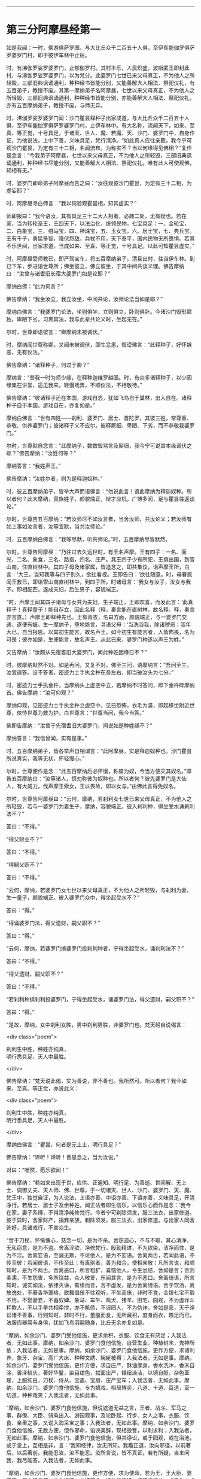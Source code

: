 #+OPTIONS: toc:nil num:nil

--------------

* 第三分阿摩昼经第一
如是我闻：一时，佛游俱萨罗国，与大比丘众千二百五十人俱，至伊车能伽罗俱萨罗婆罗门村，即于彼伊车林中止宿。

时，有沸伽罗娑罗婆罗门，止郁伽罗村。其村丰乐，人民炽盛，波斯匿王即封此村，与沸伽罗娑罗婆罗门，以为梵分。此婆罗门七世已来父母真正，不为他人之所轻毁，三部旧典讽诵通利，种种经书皆能分别，又能善解大人相法、祭祀仪礼，有五百弟子，教授不废。其第一摩纳弟子名阿摩昼，七世以来父母真正，不为他人之所轻毁，三部旧典讽诵通利，种种经书皆能分别，亦能善解大人相法、祭祀仪礼，亦有五百摩纳弟子，教授不废，与师无异。

时，沸伽罗娑罗婆罗门闻：沙门瞿昙释种子出家成道，与大比丘众千二百五十人俱，至伊车能伽罗俱萨罗婆罗门村，止伊车林中。有大名称，流闻天下，如来、至真、等正觉，十号具足，于诸天、世人、魔、若魔、天、沙门、婆罗门中，自身作证，为他说法，上中下善，义味具足，梵行清净。“如此真人应往亲觐，我今宁可观沙门瞿昙，为定有三十二相，名闻流布，为称实不？当以何缘得见佛相？”复作是念言：“今我弟子阿摩昼，七世以来父母真正，不为他人之所轻毁，三部旧典讽诵通利，种种经书尽能分别，又能善解大人相法、祭祀仪礼。唯有此人可使观佛，知相有无。”

时，婆罗门即命弟子阿摩昼而告之曰：“汝往观彼沙门瞿昙，为定有三十二相，为虚妄耶？”

时，阿摩昼寻白师言：“我以何验观瞿昙相，知其虚实？”

师即报曰：“我今语汝，其有具足三十二大人相者，必趣二处，无有疑也。若在家，当为转轮圣王，王四天下，以法治化，统领民物，七宝具足：一、金轮宝，二、白象宝，三、绀马宝，四、神珠宝，五、玉女宝，六、居士宝，七、典兵宝。王有千子，勇猛多智，降伏怨敌，兵杖不用，天下泰平，国内民物无所畏惧。若其不乐世间，出家求道，当成如来、至真、等正觉，十号具足。以此可知瞿昙虚实。”

时，阿摩昼受师教已，即严驾宝车，将五百摩纳弟子，清旦出村，往诣伊车林。到已下车，步进诣世尊所；佛坐彼立，佛立彼坐，于其中间共谈义理。佛告摩纳曰：“汝曾与诸耆旧长宿大婆罗门如是论耶？”

摩纳白佛：“此为何言？”

佛告摩纳：“我坐汝立，我立汝坐，中间共论，汝师论法当如是耶？”

摩纳白佛言：“我婆罗门论法，坐则俱坐，立则俱立，卧则俱卧。今诸沙门毁形鳏独，卑陋下劣，习黑冥法，我与此辈共论义时，坐起无在。”

尔时，世尊即语彼言：“卿摩纳未被调伏。”

时，摩纳闻世尊称卿，又闻未被调伏，即生忿恚，毁谤佛言：“此释种子，好怀嫉恶，无有仪法。”

佛告摩纳：“诸释种子，何过于卿？”

摩纳言：“昔我一时为师少缘，在释种迦维罗越国。时，有众多诸释种子，以少因缘集在讲堂，遥见我来，轻慢戏弄，不顺仪法，不相敬待。”

佛告摩纳：“彼诸释子还在本国，游戏自恣，犹如飞鸟自于巢林，出入自在。诸释种子自于本国，游戏自在，亦复如是。”

摩纳白佛言：“世有四姓------刹利、婆罗门、居士、首陀罗，其彼三姓，常尊重、恭敬、供养婆罗门；彼诸释子义不应尔。彼释厮细、卑陋、下劣，而不恭敬我婆罗门。”

尔时，世尊默自念言：“此摩纳子，数数毁骂言及厮细，我今宁可说其本缘调伏之耶？”佛告摩纳：“汝姓何等？”

摩纳答言：“我姓声王。”

佛告摩纳：“汝姓尔者，则为是释迦奴种。”

时，彼五百摩纳弟子，皆举大声而语佛言：“勿说此言！谓此摩纳为释迦奴种。所以者何？此大摩纳，真族姓子，颜貌端正，辩才应机，广博多闻，足与瞿昙往返谈论。”

尔时，世尊告五百摩纳：“若汝师尽不如汝言者，当舍汝师，共汝论义；若汝师有如上事如汝言者，汝等宜默，当共汝师论。”

时，五百摩纳白佛言：“我等尽默，听共师论。”时，五百摩纳尽皆默然。

尔时，世尊告阿摩昼：“乃往过去久远世时，有王名声摩。王有四子：一名、面光，二名、象食，三名、路指，四名、庄严。其王四子少有所犯，王摈出国，到雪山南，住直树林中。其四子母及诸家属，皆追念之，即共集议，诣声摩王所，白言：‘大王，当知我等与四子别久，欲往看视。王即告曰：‘欲往随意。时，母眷属闻王教已，即诣雪山南直树林中，到四子所。时诸母言：‘我女与汝子，汝女与我子。即相配匹，遂成夫妇，后生男子，容貌端正。

“时，声摩王闻其四子诸母与女共为夫妇，生子端正，王即欢喜，而发此言：‘此真释子！真释童子！能自存立，因此名释（释，秦言能在直树林，故名释。释，秦言亦言直。）声摩王即释种先也。王有青衣，名曰方面，颜貌端正，与一婆罗门交通，遂便有娠。生一摩纳子，堕地能言，寻语父母：‘当洗浴我，除诸秽恶；我年大已，自当报恩。以其初生能言，故名声王。如今初生有能言者，人皆怖畏，名为可畏；彼亦如是，生便能言，故名声王。从此已来，婆罗门种遂以声王为姓。”

又告摩纳：“汝颇从先宿耆旧大婆罗门，闻此种姓因缘已不？”

时，彼摩纳默然不对。如是再问，又复不对。佛至三问，语摩纳言：“吾问至三，汝宜速答。设不答者，密迹力士手执金杵在吾左右，即当破汝头为七分。”

时，密迹力士手执金杵，当摩纳头上虚空中立，若摩纳不时答问，即下金杵碎摩纳首。佛告摩纳：“汝可仰观？”

摩纳仰观，见密迹力士手执金杵立虚空中，见已恐怖，衣毛为竖，即起移坐附近世尊，依恃世尊为救为护，白世尊言：“世尊当问，我今当答。”

佛即告摩纳：“汝曾于先宿耆旧大婆罗门，闻说如是种姓缘不？”

摩纳答言：“我信曾闻，实有是事。”

时，五百摩纳弟子，皆各举声自相谓言：“此阿摩昼，实是释迦奴种也。沙门瞿昙所说真实，我等无状，怀轻慢心。”

尔时，世尊便作是念：“此五百摩纳后必怀慢，称彼为奴，今当方便灭其奴名。”即告五百摩纳曰：“汝等诸人，慎勿称彼为奴种也。所以者何？彼先婆罗门是大仙人，有大威力，伐声摩王索女，王以畏故，即以女与。”由佛此言得免奴名。

尔时，世尊告阿摩昼曰：“云何，摩纳，若刹利女七世已来父母真正，不为他人之所轻毁，若与一婆罗门为妻生子，摩纳，容貌端正。彼入刹利种，得坐受水诵刹利法不？”

答曰：“不得。”

“得父财业不？”

答曰：“不得。”

“得嗣父职不？”

答曰：“不得。”

“云何，摩纳，若婆罗门女七世以来父母真正，不为他人之所轻毁，与刹利为妻，生一童子，颜貌端正。彼入婆罗门众中，得坐起受水不？”

答曰：“得。”

“得诵婆罗门法，得父遗财，嗣父职不？”

答曰：“得。”

“云何，摩纳，若婆罗门摈婆罗门投刹利种者，宁得坐起受水，诵刹利法不？”

答曰：“不得。”

“得父遗财，嗣父职不？”

答曰：“不得。”

“若刹利种摈刹利投婆罗门，宁得坐起受水，诵婆罗门法，得父遗财，嗣父职不？”

答曰：“得。”

“是故，摩纳，女中刹利女胜，男中刹利男胜，非婆罗门也。梵天躬自说偈言：

<div class="poem">

刹利生中胜，种姓亦纯真，\\
明行悉具足，天人中最胜。

</div>

佛告摩纳：“梵天说此偈，实为善说，非不善也。我所然可。所以者何？我今如来、至真、等正觉，亦说此义：

<div class="poem">

刹利生中胜，种姓亦纯真，\\
明行悉具足，天人中最胜。

</div>

摩纳白佛言：“瞿昙，何者是无上士，明行具足？”

佛告摩纳：“谛听！谛听！善思念之，当为汝说。”

对曰：“唯然，愿乐欲闻！”

佛告摩纳：“若如来出现于世，应供、正遍知、明行足、为善逝、世间解、无上士、调御丈夫、天人师、佛、世尊，于一切诸天、世人、沙门、婆罗门、天、魔、梵王中，独觉自证，为人说法，上语亦善、中语亦善、下语亦善，义味具足，开清净行。若居士、居士子及余种姓，闻正法者即生信乐，以信乐心而作是念：‘我今在家，妻子系缚，不得清净纯修梵行。今者宁可剃除须发，服三法衣，出家修道。彼于异时，舍家财产，捐弃亲族，剃除须发，服三法衣，出家修道。与出家人同舍饰好，具诸戒行，不害众生。

“舍于刀杖，怀惭愧心，慈念一切，是为不杀。舍窃盗心，不与不取，其心清净，无私窃意，是为不盗。舍离淫欲，净修梵行，殷勤精进，不为欲染，洁净而住，是为不淫。舍离妄语，至诚无欺，不诳他人，是为不妄语。舍离两舌，若闻此语，不传至彼；若闻彼语，不传至此；有离别者，善为和合，使相亲敬；凡所言说，和顺知时，是为不两舌。舍离恶口，所言粗犷，喜恼他人，令生忿结，舍如是言；言则柔濡，不生怨害，多所饶益，众人敬爱，乐闻其言，是为不恶口。舍离绮语，所言知时，诚实如法，依律灭诤，有缘而言，言不虚发，是为舍离绮语。舍于饮酒，离放逸处，不著香华璎珞，歌舞倡伎不往观听，不坐高床，非时不食，金银七宝不取不用，不娶妻妾，不蓄奴婢、象马、车牛、鸡犬、猪羊、田宅、园观，不为虚诈斗秤欺人，不以手拳共相牵抴，亦不觝债，不诬罔人，不为伪诈。舍如是恶，灭于诤讼诸不善事，行则知时，非时不行，量腹而食，无所藏积，度身而衣，趣足而已，法服应器常与身俱，犹如飞鸟羽翮随身，比丘无余亦复如是。

“摩纳，如余沙门、婆罗门受他信施，更求余积，衣服、饮食无有厌足；入我法者，无如此事。摩纳，如余沙门、婆罗门食他信施，自营生业，种植树木，鬼神所依；入我法者，无如是事。摩纳，如余沙门、婆罗门食他信施，更作方便，求诸利养，象牙、杂宝、高广大床、种种文绣、綩綖被褥；入我法者，无如是事。摩纳，如余沙门、婆罗门受他信施，更作方便，求自庄严，酥油摩身，香水洗沐，香末自涂，香泽梳头，著好华鬘，染目绀色，拭面庄严，镮纽澡洁，以镜自照，杂色革屣，上服纯白，刀杖、侍从、宝盖、宝扇、庄严宝车；入我法者，无如此事。摩纳，如余沙门、婆罗门食他信施，专为嬉戏，棋局博奕，八道、十道、百道，至一切道，种种戏笑；入我法者，无如此事。

“摩纳，如余沙门、婆罗门食他信施，但说遮道无益之言，王者、战斗、军马之事，群僚、大臣、骑乘出入、游园观事，及论卧起、行步、女人之事，衣服、饮食、亲里之事，又说入海采宝之事；入我法者，无如此事。摩纳，如余沙门、婆罗门食他信施，无数方便，但作邪命，谄谀美辞，现相毁訾，以利求利；入我法者，无如此事。摩纳，如余沙门、婆罗门食他信施，但共诤讼，或于园观，或在浴池，或于堂上，互相是非，言：‘我知经律，汝无所知。我趣正道，汝向邪径，以前著后，以后著前。我能忍汝，汝不能忍。汝所言说，皆不真正。若有所疑，当来问我，我尽能答。入我法者，无如此事。

“摩纳，如余沙门、婆罗门食他信施，更作方便，求为使命，若为王、王大臣、婆罗门、居士通信使，从此诣彼，从彼至此，持此信授彼，持彼信授此，或自为，或教他为；入我法者，无如此事。摩纳，如余沙门、婆罗门食他信施，但习战阵斗诤之事，或习刀杖、弓矢之事，或斗鸡犬、猪羊、象马、牛驼诸畜，或斗男女，及作众声，贝声、鼙声、歌声、舞声，缘幢倒绝，种种伎戏；入我法者，无如此事。

“摩纳，如余沙门、婆罗门食他信施，行遮道法，邪命自活，瞻相男女，吉凶好丑，及相畜生，以求利养；入我法者，无如是事。摩纳，如余沙门、婆罗门食他信施，行遮道法，邪命自活，召唤鬼神，或复驱遣，或能令住，种种厌祷，无数方道，恐吓于人，能聚能散，能苦能乐，又能为人安胎出衣，亦能咒人使作驴马，亦能使人盲聋瘖瘂，现诸技术，叉手向日月，作诸苦行，以求利养；入我法者，无如是事。摩纳，如余沙门、婆罗门食他信施，行遮道法，邪命自活，为人咒病，或诵恶术，或为善咒，或为医方、针灸、药石，疗治众病；入我法者，无如是事。摩纳，如余沙门、婆罗门食他信施，行遮道法，邪命自活，或咒水火，或为鬼咒，或诵刹利咒，或诵鸟咒，或支节咒，或是安宅符咒，或火烧、鼠啮能为解咒，或诵别死生书，或读梦书，或相手面，或诵天文书，或诵一切音书；入我法者，无如是事。摩纳，如余沙门、婆罗门食他信施，行遮道法，邪命自活，瞻相天时，言雨不雨，谷贵谷贱，多病少病，恐怖安隐，或说地动、彗星、日月薄蚀，或言星蚀，或言不蚀，如是善瑞，如是恶征；入我法者，无如是事。

“摩纳，如余沙门、婆罗门食他信施，行遮道法，邪命自活，或言此国胜彼，彼国不如；或言彼国胜此，此国不如；瞻相吉凶，说其盛衰；入我法者，无如是事。但修圣戒，无染著心，内怀喜乐。目虽见色而不取相，眼不为色之所拘系，坚固寂然，无所贪著，亦无忧患，不漏诸恶，坚持戒品，善护眼根；耳、鼻、舌、身、意亦复如是。善御六触，护持调伏，令得安隐，犹如平地驾四马车，善调御者，执鞭持控，使不失辙；比丘如是，御六根马，安隐无失。彼有如是圣戒，得圣眼根，食知止足，亦不贪味，趣以养身，令无苦患而不贡高，调和其身，令故苦灭，新苦不生，有力无事，令身安乐。犹如有人以药涂疮，趣使疮差，不求饰好，不以自高。摩纳，比丘如是，食足支身，不怀慢恣。又如膏车，欲使通利以用运载，有所至到；比丘如是，食足支身，欲为行道。

“摩纳，比丘如是成就圣戒，得圣诸根，食知止足，初夜后夜，精进觉悟。又于昼日，若行若坐，常念一心，除众阴盖。彼于初夜，若行若坐，常念一心，除众阴盖；乃至中夜，偃右胁而卧，念当时起，系想在明，心无错乱；至于后夜，便起思惟，若行若坐，常念一心，除众阴盖。比丘有如是圣戒具足，得圣诸根，食知止足，初夜后夜，精勤觉悟，常念一心，无有错乱。

“云何比丘念无错乱？如是比丘内身身观，精勤不懈，忆念不忘，除世贪忧；外身身观、内外身身观，精勤不懈，忆念不忘，舍世贪忧。受、意、法观亦复如是，是为比丘念无错乱。云何一心？如是比丘若行步出入，左右顾视，屈伸俯仰，执持衣钵，受取饮食，左右便利，睡眠觉悟，坐立语默，于一切时，常念一心，不失威仪，是为一心。譬如有人与大众行，若在前行，若在中、后，常得安隐，无有怖畏。摩纳，比丘如是行步出入至于语默，常念一心，无有忧畏。

“比丘有如是圣戒，得圣诸根，食知止足，初夜后夜，精勤觉悟，常念一心，无有错乱。乐在静处、树下、冢间，若在山窟，或在露地及粪聚间，至时乞食，还洗手足，安置衣钵，结跏趺坐，端身正意，系念在前。除去慳贪，心不与俱；灭瞋恨心，无有怨结，心住清净，常怀慈愍；除去睡眠，系想在明，念无错乱，断除掉戏，心不与俱。内行寂灭，灭掉戏心，断除疑惑，已度疑网，其心专一，在于善法。

“譬如僮仆，大家赐姓，安隐解脱，免于仆使，其心欢喜，无复忧畏。又如有人举财治生，大得利还，还本主物，余财足用，彼自念言：‘我本举财，恐不如意，今得利还，还主本物，余财足用。无复忧畏，发大欢喜。如人久病，从病得差，饮食消化，色力充足，彼作是念：‘我先有病，而今得差，饮食消化，色力充足。无复忧畏，发大欢喜。又如人久闭牢狱，安隐得出，彼自念言：‘我先拘闭，今已解脱。无复忧畏，发大欢喜。又如人多持财宝，经大旷野，不遭贼盗，安隐得过，彼自念言：‘我持财宝过此崄难。无复忧畏，发大欢喜，其心安乐。

“摩纳，比丘有五盖自覆，常怀忧畏，亦复如是。如负债人，久病在狱，行大旷野；自见未离诸阴盖心，覆蔽暗冥，慧眼不明，彼即精勤舍欲、恶不善法，与觉、观俱，离生喜、乐，得入初禅。彼已喜乐润渍于身，周遍盈溢，无不充满。如人巧浴器盛众药，以水渍之，中外俱润，无不周遍。比丘如是得入初禅，喜乐遍身，无不充满。如是，摩纳，是为最初现身得乐。所以者何？斯由精进，念无错乱，乐静闲居之所得也。

“彼舍觉、观，便生为信，专念一心，无觉、无观，定生喜、乐，入第二禅。彼已一心喜乐润渍于身，周遍盈溢，无不充满。犹如山顶凉泉水自中出，不从外来，即此池中出清净水，还自浸渍，无不周遍。摩纳，比丘如是入第二禅，定生喜、乐，无不充满，是为第二现身得乐。

“彼舍喜住，护念不错乱，身受快乐，如圣所说，起护念乐，入第三禅。彼身无喜，以乐润渍，周遍盈溢，无不充满。譬如优钵华、钵头摩华、拘头摩华、分陀利华，始出污泥而未出水，根茎枝叶润渍水中，无不周遍。摩纳，比丘如是入第三禅，离喜、住乐，润渍于身，无不周遍，此是第三现身得乐。

“彼舍喜、乐，忧、喜先灭，不苦不乐，护念清净，入第四禅。身心清净，具满盈溢，无不周遍。犹如有人沐浴清洁，以新白叠被覆其身，举体清净。摩纳，比丘如是入第四禅，其心清净，充满于身，无不周遍。又入第四禅，心无增减，亦不倾动，住无爱恚、无动之地。譬如密室，内外涂治，坚闭户扃，无有风尘，于内燃灯，无触娆者，其灯焰上怗然不动。摩纳，比丘如是入第四禅，心无增减，亦不倾动，住无爱恚、无动之地，此是第四现身得乐。所以者何？斯由精勤不懈，念不错乱，乐静闲居之所得也。

“彼得定心，清净无秽，柔濡调伏，住无动地，自于身中起变化心，化作异身，支节具足，诸根无缺，彼作是观：‘此身色四大化成彼身，此身亦异，彼身亦异，从此身起心，化成彼身，诸根具足，肢节无缺。譬如有人鞘中拔刀，彼作是念：‘鞘异刀异，而刀从鞘出。又如有人合麻为绳，彼作是念：‘麻异绳异，而绳从麻出。又如有人箧中出蛇，彼作是念：‘箧异蛇异，而蛇从箧出。又如有人从簏出衣，彼作是念：‘簏异衣异，而衣从箧出。摩纳，比丘亦如是，此是最初所得胜法。所以者何？斯由精进，念不错乱，乐静闲居之所得也。

“彼已定心，清净无秽，柔濡调伏，住无动地，从己四大色身中起心，化作化身，一切诸根、肢节具足，彼作是观：‘此身是四大合成，彼身从化而有，此身亦异，彼身亦异，此心在此身中，依此身住，至化身中。譬如琉璃、摩尼，莹治甚明，清净无秽，若以青、黄、赤綖贯之，有目之士置掌而观，知珠异綖异，而綖依于珠，从珠至珠。摩纳，比丘观心依此身住，至彼化身亦复如是，此是比丘第二胜法。所以者何？斯由精勤，念不错乱，乐独闲居之所得也。

“彼以定心，清净无秽，柔濡调伏，住无动地，一心修习神通智证，能种种变化，变化一身为无数身，以无数身还合为一；身能飞行，石壁无碍；游空如鸟，履水如地；身出烟焰，如大火积；手扪日月，立至梵天。譬如陶师善调和泥，随意所在，造作何器，多所饶益。亦如巧匠善能治木，随意所造，自在能成，多所饶益。又如牙师善治象牙，亦如金师善炼真金，随意所造，多所饶益。摩纳，比丘如是，定心清净，住无动地，随意变化，乃至手扪日月，立至梵天，此是比丘第三胜法。

“彼以心定，清净无秽，柔濡调伏，住无动地，一心修习，证天耳智。彼天耳净，过于人耳，闻二种声；天声、人声。譬如城内有大讲堂，高广显敞，有聪听人居此堂内，堂内有声，不劳听功，种种悉闻；比丘如是，以心定故，天耳清净，闻二种声。摩纳，此是比丘第四胜法。

“彼以定心，清净无秽，柔濡调伏，住无动地，一心修习，证他心智。彼知他心有欲无欲、有垢无垢、有痴无痴、广心狭心、小心大心、定心乱心、缚心解心、上心下心，至无上心，皆悉知之。譬如有人以清水自照，好恶必察；比丘如是，以心净故，能知他心。摩纳，此是比丘第五胜法。

“彼以心定，清净无秽，柔濡调伏，住无动地，一心修习宿命智证，便能忆识宿命无数若干种事，能忆一生至无数生，劫数成败、死此生彼、名姓种族、饮食好恶、寿命长短、所受苦乐、形色相貌皆悉忆识。譬如有人，从己村落至他国邑，在于彼处，若行若住，若语若默，复从彼国至于余国，如是展转便还本土，不劳心力，尽能忆识所行诸国，从此到彼，从彼到此，行住语默，皆悉忆之。摩纳，比丘如是，能以定心清净无秽，住无动地，以宿命智能忆宿命无数劫事，此是比丘得第一胜。无明永灭，大明法生，暗冥消灭，光曜法生，此是比丘宿命智明。所以者何？斯由精勤，念无错乱，乐独闲居之所得也。

“彼以定心，清净无秽，柔濡调伏，住无动处，一心修习见生死智证。彼天眼净，见诸众生死此生彼、从彼生此、形色好丑、善恶诸果、尊贵卑贱，随所造业报应因缘皆悉知之。此人身行恶，口言恶，意念恶，诽谤贤圣，言邪倒见，身败命终，堕三恶道；此人身行善，口言善，意念善，不谤贤圣，见正信行，身坏命终，生天、人中。以天眼净，见诸众生随所业缘，往来五道。譬如城内高广平地，四交道头起大高楼，明目之士在上而观，见诸行人东西南北，举动所为，皆悉见之。摩纳，比丘如是，以定心清净，住无动处，见生死智证。以天眼净，尽见众生所为善恶，随业受生，往来五道，皆悉知之，此是比丘得第二明。断除无明，生于慧明，舍离暗冥，出智慧光，此是见众生生死智证明也。所以者何？斯由精勤，念不错乱，乐独闲居之所得也。

“彼以定心，清净无秽，柔濡调伏，住不动地，一心修习无漏智证。彼如实知苦圣谛，如实知有漏集，如实知有漏尽，如实知趣漏尽道。彼如是知、如是见、欲漏、有漏、无明漏，心得解脱，得解脱智：生死已尽，梵行已立，所作已办，不受后有。譬如清水中，有木石、鱼鳖水性之属东西游行，有目之士明了见之：此是木石，此是鱼鳖。摩纳，比丘如是，以定心清净，住无动地，得无漏智证，乃至不受后有，此是比丘得第三明。断除无明，生于慧明，舍离暗冥，出大智光，是为无漏智明。所以者何？斯由精勤，念不错乱，乐独闲居之所得也。摩纳，是为无上明行具足，于汝意云何？如是明行为是？为非？”

佛告摩纳：“有人不能得无上明行具足，而行四方便。云何为四？摩纳，或有人不得无上明行具足，而持斫负笼，入山求药，食树木根。是为，摩纳，不得无上明行具足，而行第一方便。云何，摩纳，此第一方便，汝及汝师行此法不？”

答曰：“不也。”

佛告摩纳：“汝自卑微，不识真伪，而便诽谤，轻骂释子，自种罪根，长地狱本。复次，摩纳，有人不能得无上明行具足，而手执澡瓶，持杖筭术，入山林中，食自落果。是为，摩纳，不得无上明行具足，而行第二方便。云何，摩纳，汝及汝师行此法不？”

答曰：“不也。”

佛告摩纳：“汝自卑微，不识真伪，而便诽谤，轻慢释子，自种罪根，长地狱本。复次，摩纳，不得无上明行具足，而舍前采药及拾落果，还来向村依附人间，起草庵舍，食草木叶。摩纳，是为不得明行具足，而行第三方便。云何，摩纳，汝及汝师行此法不？”

答曰：“不也。”

佛告摩纳：“汝自卑微，不识真伪，而便诽谤，轻慢释子，自种罪根，长地狱本。是为第三方便。复次，摩纳，不得无上明行具足，不食药草，不食落果，不食草叶，而于村城起大堂阁，诸有东西南北行人过者随力供给，是为不得无上明行具足，而行第四方便。云何，摩纳，汝及汝师行此法不？”

答曰：“不也。”

佛告摩纳：“汝自卑微，不识真伪，而便诽谤，轻慢释子，自种罪根，长地狱本。云何，摩纳，诸旧婆罗门及诸仙人多诸伎术，赞叹称说本所诵习，如今婆罗门所可讽诵称说：一、阿咤摩，二、婆摩，三、婆摩提婆，四、鼻波密多，五、伊兜濑悉，六、耶婆提伽，七、婆婆婆悉吒，八、迦葉，九、阿楼那，十、瞿昙，十一、首夷婆，十二、损陀罗。如此诸大仙、婆罗门皆掘堑建立堂阁，如汝师徒今所居止不？”

答曰：“不也。”

“彼诸大仙颇起城郭，围绕舍宅，居止其中，如汝师徒今所止不？”

答曰：“不也。”

“彼诸大仙颇处高床重褥，綩綖细软，如汝师徒今所止不？”

答曰：“不也。”

“彼诸大仙颇以金银、璎珞、杂色华鬘、美女自娱，如汝师徒不？彼诸大仙颇驾乘宝车，持戟导引，白盖自覆，手执宝拂，著杂色宝屣，又著全白叠，如汝师徒今所服不？”

答曰：“不也。”

“摩纳，汝自卑微，不识真伪，而便诽谤，轻慢释子，自种罪根，长地狱本。云何，摩纳，如彼诸大仙、旧婆罗门，赞叹称说本所讽诵，如今婆罗门所可称说讽诵阿咤摩等，若传彼所说，以教他人，欲望生梵天者，无有是处。犹如，摩纳，王波斯匿与人共议，或与诸王，或与大臣、婆罗门、居士共论，余细人闻，入舍卫城，遇人便说波斯匿王有如是语。云何，摩纳，王与是人共言议不？”

答曰：“不也。”

“摩纳，此人讽诵王言以语余人，宁得为王作大臣不？”

答曰：“无有是处。”

“摩纳，汝等今日传先宿、大仙、旧婆罗门语，讽诵教人，欲至生梵天者，无有是处。云何，摩纳，汝等受他供养，能随法行不？”

答曰：“如是，瞿昙，受他供养，当如法行。”

“摩纳，汝师沸伽罗娑罗受王村封，而与王波斯匿共论议时，说王不要论无益之言，不以正事共相谏晓。汝今自观及汝师过，且置是事，但当求汝所来因缘。”

摩纳即时举目观如来身，求诸相好，尽见余相，唯不见二相，心即怀疑。尔时，世尊默自念言：“今此摩纳不见二相，以此生疑。”即出广长舌相，舐耳覆面。时，彼摩纳复疑一相，世尊复念：“今此摩纳犹疑一相。”即以神力，使彼摩纳独见阴马藏。尔时，摩纳尽见相已，乃于如来无复狐疑，即从座起，绕佛而去。

时，沸伽罗婆罗门立于门外，遥望弟子，见其远来，逆问之言：“汝观瞿昙实具相不？功德神力实如所闻不？”

即白师言：“瞿昙沙门三十二相皆悉具足，功德神力实如所闻。”

师又问曰：“汝颇与瞿昙少语议不？”

答曰：“实与瞿昙言语往返。”

师又问曰：“汝与瞿昙共论何事？”

时，摩纳如共佛论，具以白师。师言：“我遂得聪明弟子致使如是者，我等将入地狱不久。所以者何？汝语诸欲胜毁呰瞿昙，使之不悦，于我转疏，汝与聪明弟子致使如是，使我入地狱不久。”于是，其师怀忿结心，既蹴摩纳令堕，师自乘车。时，彼摩纳当堕车时，即生白癞。

时，沸伽罗娑罗婆罗门仰观日已，默自念言：“今觐沙门瞿昙，非是时也！须待明日，当往觐问。”于明日旦，严驾宝车，从五百弟子前后围绕，诣伊车林中，下车步进，到世尊所，问讯已，一面坐，仰观如来身，具见诸相，唯不见二相。

时，婆罗门疑于二相。佛知其念，即出广长舌相，舐耳覆面。时，婆罗门又疑一相，佛知其念，即以神力，使见阴马藏。时，婆罗门具见如来三十二相，心即开悟，无复狐疑，寻白佛言：“若我行时，中路遇佛，少停止乘，当知我已礼敬世尊。所以者何？我受他村封，设下乘者，当失此封，恶声流布。”

又白佛言：“若我下乘，解剑退盖，并除幢麾，澡瓶履屣，当知我已礼敬如来。所以者何？我受他封，故有五威仪，若礼拜者，即失所封，恶名流布。”

又白佛言：“若我在众见佛起者，若偏露右臂，自称姓字，则知我已敬礼如来。所以者何？我受他封，若礼拜者，则失封邑，恶名流布。”

又白佛言：“我归依佛，归依法，归依僧，听我于正法中为优婆塞！自今已后不杀、不盗、不淫、不欺、不饮酒，惟愿世尊及诸大众当受我请！”尔时，世尊默然受请。

时，婆罗门见佛默然，知以许可，即从坐起，不觉礼佛绕三匝而去。归设饭食，供膳既办，还白：“时到。”

尔时，世尊著衣持钵，与诸大众千二百五十人往诣其舍，就坐而坐。

时，婆罗门手自斟酌，以种种甘膳供佛及僧。食讫去钵，行澡水毕，时婆罗门右手执弟子阿摩昼臂至世尊前言：“惟愿如来听其悔过！惟愿如来听其悔过！”如是至三，又白佛言：“犹如善调象马，犹有蹶倒还复正路；此人如是，虽有漏失，愿听悔过！”

佛告婆罗门：“当使汝寿命延长，现世安隐，使汝弟子白癞得除。”佛言适讫，时彼弟子白癞即除。

时，婆罗门取一小座于佛前坐。世尊即为婆罗门说法，示教利喜：施论、戒论、生天之论，欲为秽污，上漏为患，出要为上，演布清净。尔时，世尊知婆罗门心已调柔、清净、无垢，堪受道教，如诸佛常法，说苦圣谛、苦集圣谛、苦灭圣谛、苦出要谛。时，婆罗门即于座上远尘离垢，得法眼净。犹如净洁白叠易为受染；沸伽罗娑罗婆罗门亦复如是，见法得法，决定道果，不信余道，得无所畏，即白佛言：“我今再三归依佛、法及比丘僧，听我于正法中为优婆塞！尽形寿不杀、不盗、不淫、不欺、不饮酒，惟愿世尊及诸大众哀愍我故，受七日请！”尔时，世尊默然许之。时，婆罗门即于七日中，种种供养佛及大众。尔时，世尊过七日已，游行人间。

佛去未久，沸伽罗娑罗婆罗门遇病命终。时诸比丘闻此婆罗门于七日中供养佛已，便取命终，各自念：“此命终，为生何趣？”尔时，众比丘往至世尊所，礼佛已，一面坐，白佛言：“彼婆罗门于七日中供养佛已，身坏命终，当生何处？”

佛告比丘：“此族姓子诸善普集，法法具足，不违法行，断五下结，于彼般涅槃，不来此世。”

尔时，诸比丘闻佛所说，欢喜奉行。

--------------


